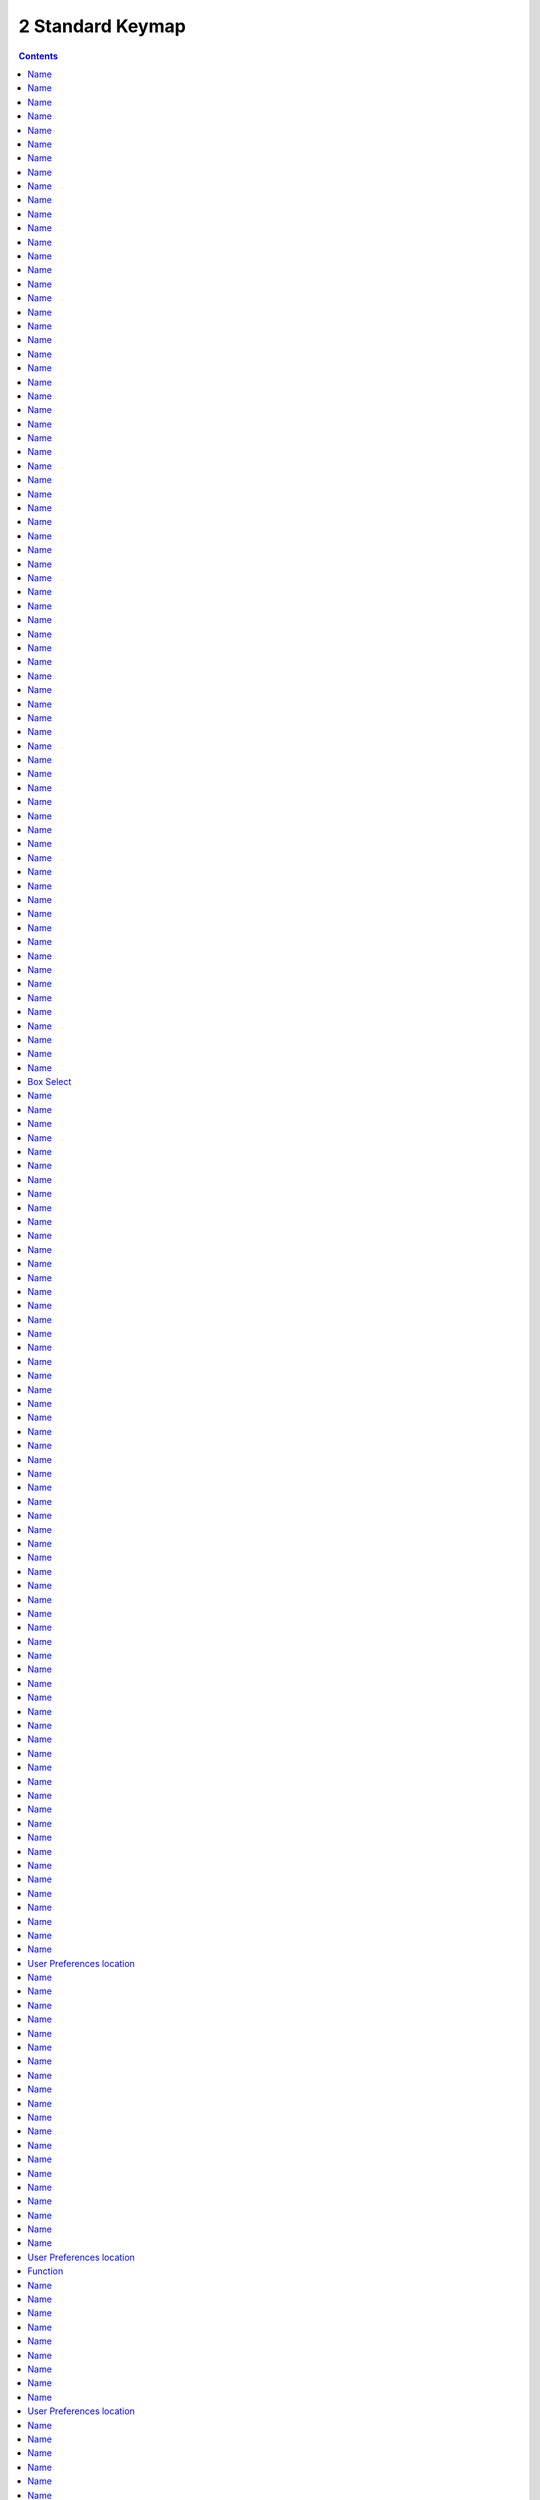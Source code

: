 *****************
2 Standard Keymap
*****************

.. contents:: Contents






The interaction concept for Bforartists is the graphical UI. And so the Bforartists keymap is as reduced as possible. It still contains most of the standard navigation hotkeys, and also standard hotkeys like for copy and paste, but nearly all hotkeys for tools are removed. So that users can implement their own hotkeys how they need it and when they need it.

The keymap that you can find in the Input Manager in the User Preferences is nevertheless still pretty heavy as you can see here. That's because the Input Manager in the user preferences contains all available user interaction. And not just the usual hotkeys to call tools like in other software. There is no distinction between tools and things like editor manipulation. Every user interaction is defined here. So be careful what you change at the here listed input nodes. You may remove a vital part to deal with windows for example.

The hotkeys are also editor specific. So there are lots of repetitions when you need the same hotkeys across several editors too. Navigation hotkeys for example.

Legend 

dbl- = Double tap. You need to press this key twice.

Note that some hotkeys are used in more than one menu. That's for example the case for hotkeys in the Node Editor section. They are true in three different editors, Shader editor, compositor, and texture node editor. To make it even worse, some exists in just one editor, and in a special mode. 




Name
====




Name
====




Name
====




Name
====




Name
====




Name
====




Name
====




Name
====




Name
====




Name
====




Name
====




Name
====




Name
====




Name
====




Name
====




Name
====




Name
====




Name
====




Name
====




Name
====




Name
====




Name
====




Name
====




Name
====




Name
====




Name
====




Name
====




Name
====




Name
====




Name
====




Name
====




Name
====




Name
====




Name
====




Name
====




Name
====




Name
====




Name
====




Name
====




Name
====




Name
====




Name
====




Name
====




Name
====




Name
====




Name
====




Name
====




Name
====




Name
====




Name
====




Name
====




Name
====




Name
====




Name
====




Name
====




Name
====




Name
====




Name
====




Name
====




Name
====




Name
====




Name
====




Name
====




Name
====




Name
====




Name
====




Name
====




Name
====




Name
====




Name
====




Name
====




Name
====




Box Select
==========




Name
====




Name
====




Name
====




Name
====




Name
====




Name
====




Name
====




Name
====




Name
====




Name
====




Name
====




Name
====




Name
====




Name
====




Name
====




Name
====




Name
====




Name
====




Name
====




Name
====




Name
====




Name
====




Name
====




Name
====




Name
====




Name
====




Name
====




Name
====




Name
====




Name
====




Name
====




Name
====




Name
====




Name
====




Name
====




Name
====




Name
====




Name
====




Name
====




Name
====




Name
====




Name
====




Name
====




Name
====




Name
====




Name
====




Name
====




Name
====




Name
====




Name
====




Name
====




Name 
=====




Name
====




Name
====




Name
====




Name
====




Name
====




Name
====




Name
====




Name
====




Name
====




Name
====




User Preferences location
=========================




Name
====




Name
====




Name
====




Name
====




Name
====




Name
====




Name
====




Name
====




Name
====




Name
====




Name
====




Name
====




Name
====




Name 
=====




Name
====




Name
====




Name
====




Name
====




Name
====




Name
====




User Preferences location
=========================




Function 
=========




Name
====




Name
====




Name
====




Name
====




Name
====




Name
====




Name
====










Name
====




Name
====




User Preferences location
=========================




Name
====




Name
====




Name
====




Name
====




Name
====




Name
====




Name
====




Name
====




Name
====




User Preferences location
=========================




User Preferences location
=========================




User Preferences location
=========================










Name
====




Name
====




Name
====




Name
====




Name
====




Name
====




Name
====




Name
====




Name
====




Name
====




Name
====




Name
====




Name
====




Name
====




Name
====




Name
====




Name
====










Name
====




Name
====




Name
====




Name
====

